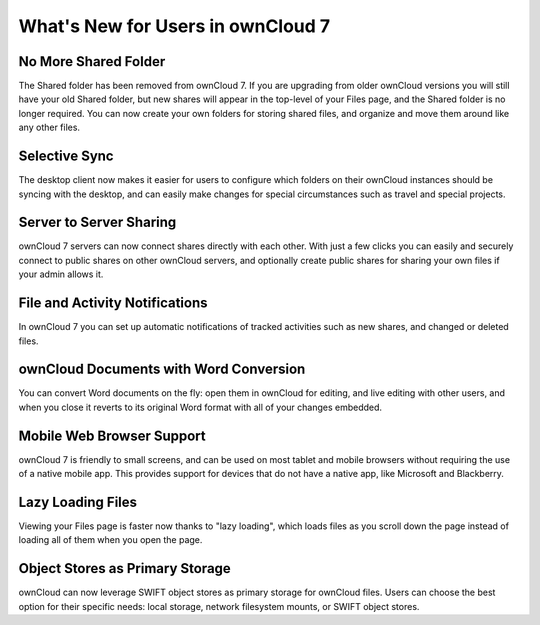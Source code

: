 What's New for Users in ownCloud 7
==================================

No More Shared Folder
---------------------

The Shared folder has been removed from ownCloud 7. If you are upgrading 
from older ownCloud versions you will still have your old Shared folder, 
but new shares will appear in the top-level of your Files page, and the Shared 
folder is no longer required. You can now create your own folders for 
storing shared files, and organize and move them around like any other files.

Selective Sync
--------------

The desktop client now makes it easier for users to configure which folders 
on their ownCloud instances should be syncing with the desktop, and can easily 
make changes for special circumstances such as travel and special projects.


Server to Server Sharing
------------------------

ownCloud 7 servers can now connect shares directly with each other. With just a 
few clicks you can easily and securely connect to public shares on other 
ownCloud servers, and optionally create public shares for sharing your own files 
if your admin allows it.

File and Activity Notifications
-------------------------------

In ownCloud 7 you can set up automatic notifications of tracked 
activities such as new shares, and changed or deleted files.

ownCloud Documents with Word Conversion
---------------------------------------

You can convert Word documents on the fly: open them in ownCloud for 
editing, and live editing with other users, and when you close it reverts 
to its original Word format with all of your changes embedded. 


Mobile Web Browser Support
--------------------------

ownCloud 7 is friendly to small screens, and can be used on most tablet and 
mobile browsers without requiring the use of a native mobile app. This provides 
support for devices that do not have a native app, like Microsoft and
Blackberry.

Lazy Loading Files
------------------

Viewing your Files page is faster now thanks to "lazy loading", which loads 
files as you scroll down the page instead of loading all of them when you open 
the page.

Object Stores as Primary Storage
--------------------------------

ownCloud can now leverage SWIFT object stores as primary storage for ownCloud 
files. Users can choose the best option for their specific needs: local 
storage, network filesystem mounts, or SWIFT object stores.

